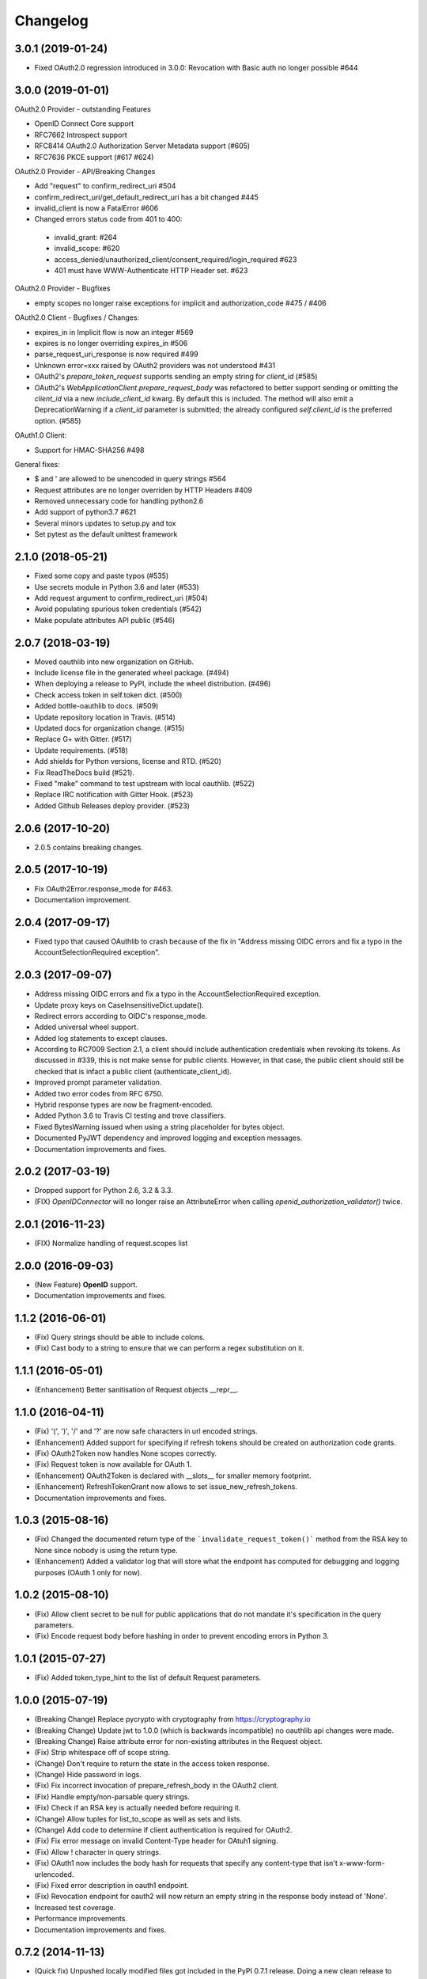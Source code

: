 Changelog
=========

3.0.1 (2019-01-24)
------------------
* Fixed OAuth2.0 regression introduced in 3.0.0: Revocation with Basic auth no longer possible #644

3.0.0 (2019-01-01)
------------------
OAuth2.0 Provider - outstanding Features

* OpenID Connect Core support
* RFC7662 Introspect support
* RFC8414 OAuth2.0 Authorization Server Metadata support (#605)
* RFC7636 PKCE support (#617 #624)

OAuth2.0 Provider - API/Breaking Changes

* Add "request" to confirm_redirect_uri #504
* confirm_redirect_uri/get_default_redirect_uri has a bit changed #445
* invalid_client is now a FatalError #606
* Changed errors status code from 401 to 400:
 - invalid_grant: #264
 - invalid_scope: #620
 - access_denied/unauthorized_client/consent_required/login_required #623
 - 401 must have WWW-Authenticate HTTP Header set. #623

OAuth2.0 Provider - Bugfixes

* empty scopes no longer raise exceptions for implicit and authorization_code #475 / #406

OAuth2.0 Client - Bugfixes / Changes:

* expires_in in Implicit flow is now an integer #569
* expires is no longer overriding expires_in #506
* parse_request_uri_response is now required #499
* Unknown error=xxx raised by OAuth2 providers was not understood #431
* OAuth2's `prepare_token_request` supports sending an empty string for `client_id` (#585)
* OAuth2's `WebApplicationClient.prepare_request_body` was refactored to better
  support sending or omitting the `client_id` via a new `include_client_id` kwarg.
  By default this is included. The method will also emit a DeprecationWarning if
  a `client_id` parameter is submitted; the already configured `self.client_id`
  is the preferred option. (#585)

OAuth1.0 Client:

* Support for HMAC-SHA256 #498

General fixes:

* $ and ' are allowed to be unencoded in query strings #564
* Request attributes are no longer overriden by HTTP Headers #409
* Removed unnecessary code for handling python2.6
* Add support of python3.7 #621
* Several minors updates to setup.py and tox
* Set pytest as the default unittest framework


2.1.0 (2018-05-21)
------------------

* Fixed some copy and paste typos (#535)
* Use secrets module in Python 3.6 and later (#533)
* Add request argument to confirm_redirect_uri (#504)
* Avoid populating spurious token credentials (#542)
* Make populate attributes API public (#546)

2.0.7 (2018-03-19)
------------------

* Moved oauthlib into new organization on GitHub.
* Include license file in the generated wheel package. (#494)
* When deploying a release to PyPI, include the wheel distribution. (#496)
* Check access token in self.token dict. (#500)
* Added bottle-oauthlib to docs. (#509)
* Update repository location in Travis. (#514)
* Updated docs for organization change. (#515)
* Replace G+ with Gitter. (#517)
* Update requirements. (#518)
* Add shields for Python versions, license and RTD. (#520)
* Fix ReadTheDocs build (#521).
* Fixed "make" command to test upstream with local oauthlib. (#522)
* Replace IRC notification with Gitter Hook. (#523)
* Added Github Releases deploy provider. (#523)

2.0.6 (2017-10-20)
------------------

* 2.0.5 contains breaking changes.

2.0.5 (2017-10-19)
------------------

* Fix OAuth2Error.response_mode for #463.
* Documentation improvement.

2.0.4 (2017-09-17)
------------------
* Fixed typo that caused OAuthlib to crash because of the fix in "Address missing OIDC errors and fix a typo in the AccountSelectionRequired exception".

2.0.3 (2017-09-07)
------------------
* Address missing OIDC errors and fix a typo in the AccountSelectionRequired exception.
* Update proxy keys on CaseInsensitiveDict.update().
* Redirect errors according to OIDC's response_mode.
* Added universal wheel support.
* Added log statements to except clauses.
* According to RC7009 Section 2.1, a client should include authentication credentials when revoking its tokens.
  As discussed in #339, this is not make sense for public clients.
  However, in that case, the public client should still be checked that is infact a public client (authenticate_client_id).
* Improved prompt parameter validation.
* Added two error codes from RFC 6750.
* Hybrid response types are now be fragment-encoded.
* Added Python 3.6 to Travis CI testing and trove classifiers.
* Fixed BytesWarning issued when using a string placeholder for bytes object.
* Documented PyJWT dependency and improved logging and exception messages.
* Documentation improvements and fixes.

2.0.2 (2017-03-19)
------------------
* Dropped support for Python 2.6, 3.2 & 3.3.
* (FIX) `OpenIDConnector` will no longer raise an AttributeError when calling `openid_authorization_validator()` twice.

2.0.1 (2016-11-23)
------------------
* (FIX) Normalize handling of request.scopes list

2.0.0 (2016-09-03)
------------------
* (New Feature) **OpenID** support.
* Documentation improvements and fixes.

1.1.2 (2016-06-01)
------------------
* (Fix) Query strings should be able to include colons.
* (Fix) Cast body to a string to ensure that we can perform a regex substitution on it.

1.1.1 (2016-05-01)
------------------
* (Enhancement) Better sanitisation of Request objects __repr__.

1.1.0 (2016-04-11)
------------------
* (Fix) '(', ')', '/' and '?' are now safe characters in url encoded strings.
* (Enhancement) Added support for specifying if refresh tokens should be created on authorization code grants.
* (Fix) OAuth2Token now handles None scopes correctly.
* (Fix) Request token is now available for OAuth 1.
* (Enhancement) OAuth2Token is declared with __slots__ for smaller memory footprint.
* (Enhancement) RefreshTokenGrant now allows to set issue_new_refresh_tokens.
* Documentation improvements and fixes.

1.0.3 (2015-08-16)
------------------
* (Fix) Changed the documented return type of the ```invalidate_request_token()``` method from the RSA key to None since nobody is using the return type.
* (Enhancement) Added a validator log that will store what the endpoint has computed for debugging and logging purposes (OAuth 1 only for now).

1.0.2 (2015-08-10)
------------------
* (Fix) Allow client secret to be null for public applications that do not mandate it's specification in the query parameters.
* (Fix) Encode request body before hashing in order to prevent encoding errors in Python 3.

1.0.1 (2015-07-27)
------------------
* (Fix) Added token_type_hint to the list of default Request parameters.

1.0.0 (2015-07-19)
------------------

* (Breaking Change) Replace pycrypto with cryptography from https://cryptography.io
* (Breaking Change) Update jwt to 1.0.0 (which is backwards incompatible) no oauthlib api changes
  were made.
* (Breaking Change) Raise attribute error for non-existing attributes in the Request object.
* (Fix) Strip whitespace off of scope string.
* (Change) Don't require to return the state in the access token response.
* (Change) Hide password in logs.
* (Fix) Fix incorrect invocation of prepare_refresh_body in the OAuth2 client.
* (Fix) Handle empty/non-parsable query strings.
* (Fix) Check if an RSA key is actually needed before requiring it.
* (Change) Allow tuples for list_to_scope as well as sets and lists.
* (Change) Add code to determine if client authentication is required for OAuth2.
* (Fix) Fix error message on invalid Content-Type header for OAtuh1 signing.
* (Fix) Allow ! character in query strings.
* (Fix) OAuth1 now includes the body hash for requests that specify any content-type that isn't x-www-form-urlencoded.
* (Fix) Fixed error description in oauth1 endpoint.
* (Fix) Revocation endpoint for oauth2 will now return an empty string in the response body instead of 'None'.
* Increased test coverage.
* Performance improvements.
* Documentation improvements and fixes.

0.7.2 (2014-11-13)
------------------

* (Quick fix) Unpushed locally modified files got included in the PyPI 0.7.1
  release. Doing a new clean release to address this. Please upgrade quickly
  and report any issues you are running into.

0.7.1 (2014-10-27)
------------------

* (Quick fix) Add oauthlib.common.log object back in for libraries using it.

0.7.0 (2014-10-27)
------------------

* (Change) OAuth2 clients will not raise a Warning on scope change if
  the environment variable ``OAUTHLIB_RELAX_TOKEN_SCOPE`` is set. The token
  will now be available as an attribute on the error, ``error.token``.
  Token changes will now also be announced using blinker.
* (Fix/Feature) Automatic fixes of non-compliant OAuth2 provider responses (e.g. Facebook).
* (Fix) Logging is now tiered (per file) as opposed to logging all under ``oauthlib``.
* (Fix) Error messages should now include a description in their message.
* (Fix/Feature) Optional support for jsonp callbacks after token revocation.
* (Feature) Client side preparation of OAuth 2 token revocation requests.
* (Feature) New OAuth2 client API methods for preparing full requests.
* (Feature) OAuth1 SignatureOnlyEndpoint that only verifies signatures and client IDs.
* (Fix/Feature) Refresh token grant now allow optional refresh tokens.
* (Fix) add missing state param to OAuth2 errors.
* (Fix) add_params_to_uri now properly parse fragment.
* (Fix/Feature) All OAuth1 errors can now be imported from oauthlib.oauth1.
* (Fix/Security) OAuth2 logs will now strip client provided password, if present.
* Allow unescaped @ in urlencoded parameters.

0.6.3 (2014-06-10)
------------------

Quick fix. OAuth 1 client repr in 0.6.2 overwrote secrets when scrubbing for print.

0.6.2 (2014-06-06)
------------------

* Numerous OAuth2 provider errors now suggest a status code of 401 instead
  of 400 (#247.

* Added support for JSON web tokens with oauthlib.common.generate_signed_token.
  Install extra dependency with oauthlib[signedtoken] (#237).

* OAuth2 scopes can be arbitrary objects with __str__ defined (#240).

* OAuth 1 Clients can now register custom signature methods (#239).

* Exposed new method oauthlib.oauth2.is_secure_transport that checks whether
  the given URL is HTTPS. Checks using this method can be disabled by setting
  the environment variable OAUTHLIB_INSECURE_TRANSPORT (#249).

* OAuth1 clients now has __repr__ and will be printed with secrets scrubbed.

* OAuth1 Client.get_oauth_params now takes an oauthlib.Request as an argument.

* urldecode will now raise a much more informative error message on
  incorrectly encoded strings.

* Plenty of typo and other doc fixes.

0.6.1 (2014-01-20)
------------------

Draft revocation endpoint features and numerous fixes including:

* (OAuth 2 Provider) is_within_original_scope to check whether a refresh token
  is trying to aquire a new set of scopes that are a subset of the original scope.

* (OAuth 2 Provider) expires_in token lifetime can be set per request.

* (OAuth 2 Provider) client_authentication_required method added to differentiate
  between public and confidential clients.

* (OAuth 2 Provider) rotate_refresh_token now indicates whether a new refresh
  token should be generated during token refresh or if old should be kept.

* (OAuth 2 Provider) returned JSON headers no longer include charset.

* (OAuth 2 Provider) validate_authorizatoin_request now also includes the
  internal request object in the returned dictionary. Note that this is
  not meant to be relied upon heavily and its interface might change.

* and many style and typo fixes.

0.6.0
-----

OAuth 1 & 2 provider API refactor with breaking changes:

* All endpoint methods change contract to return 3 values instead of 4. The new
  signature is `headers`, `body`, `status code` where the initial `redirect_uri`
  has been relocated to its rightful place inside headers as `Location`.

* OAuth 1 Access Token Endpoint has a new required validator method
  `invalidate_request_token`.

* OAuth 1 Authorization Endpoint now returns a 200 response instead of 302 on
  `oob` callbacks.

0.5.1
-----

OAuth 1 provider fix for incorrect token param in nonce validation.

0.5.0
-----

OAuth 1 provider refactor. OAuth 2 refresh token validation fix.

0.4.2
-----

OAuth 2 draft to RFC. Removed OAuth 2 framework decorators.

0.4.1
-----

Documentation corrections and various small code fixes.

0.4.0
-----

OAuth 2 Provider support (experimental).

0.3.8
-----

OAuth 2 Client now uses custom errors and raise on expire.

0.3.7
-----

OAuth 1 optional encoding of Client.sign return values.

0.3.6
-----

Revert default urlencoding.

0.3.5
-----

Default unicode conversion (utf-8) and urlencoding of input.

0.3.4
-----

A number of small features and bug fixes.

0.3.3
-----

OAuth 1 Provider verify now return useful params.

0.3.2
-----

Fixed #62, all Python 3 tests pass.

0.3.1
-----

Python 3.1, 3.2, 3.3 support (experimental).

0.3.0
-----

Initial OAuth 2 client support.

0.2.1
-----

Exclude non urlencoded bodies during request verification.

0.2.0
-----

OAuth provider support.

0.1.4
-----

Soft dependency on PyCrypto.

0.1.3
-----

Use python-rsa instead of pycrypto.

0.1.1 / 0.1.2
-------------

Fix installation of pycrypto dependency.

0.1.0
-----

OAuth 1 client functionality seems to be working. Hooray!

0.0.x
-----

In the beginning, there was the word.
